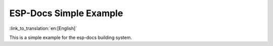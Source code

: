 ESP-Docs Simple Example
=========================
:link_to_translation:`en:[English]`

This is a simple example for the esp-docs building system.